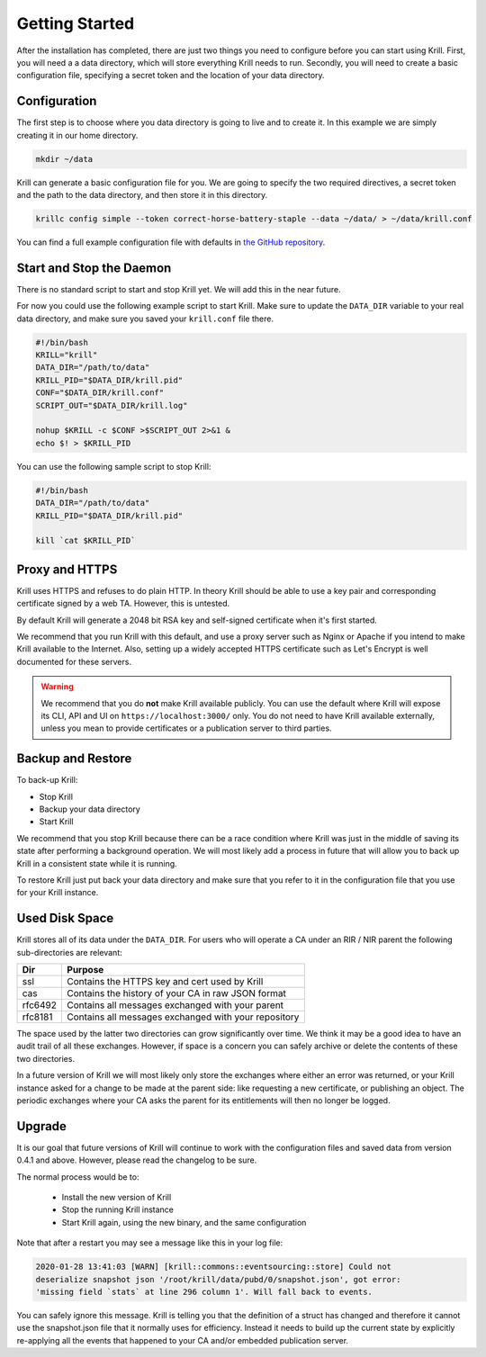 Getting Started
===============

After the installation has completed, there are just two things you need to configure before you can start using Krill. First, you will need a a data directory, which will store everything Krill needs to run. Secondly, you will need to create a basic configuration file, specifying a secret token and the location of your data directory.

Configuration
-------------

The first step is to choose where you data directory is going to live and to create it. In this example we are simply creating it in our home directory.

.. code-block:: bash

  mkdir ~/data

Krill can generate a basic configuration file for you. We are going to specify the two required directives, a secret token and the path to the data directory, and then store it in this directory.

.. code-block:: bash

  krillc config simple --token correct-horse-battery-staple --data ~/data/ > ~/data/krill.conf

You can find a full example configuration file with defaults in `the
GitHub repository
<https://github.com/NLnetLabs/krill/blob/master/defaults/krill.conf>`_.

Start and Stop the Daemon
-------------------------

There is no standard script to start and stop Krill yet. We will add this in the
near future.

For now you could use the following example script to start Krill. Make sure to
update the ``DATA_DIR`` variable to your real data directory, and make sure you
saved your ``krill.conf`` file there.

.. code-block:: bash

  #!/bin/bash
  KRILL="krill"
  DATA_DIR="/path/to/data"
  KRILL_PID="$DATA_DIR/krill.pid"
  CONF="$DATA_DIR/krill.conf"
  SCRIPT_OUT="$DATA_DIR/krill.log"

  nohup $KRILL -c $CONF >$SCRIPT_OUT 2>&1 &
  echo $! > $KRILL_PID

You can use the following sample script to stop Krill:

.. code-block:: bash

  #!/bin/bash
  DATA_DIR="/path/to/data"
  KRILL_PID="$DATA_DIR/krill.pid"

  kill `cat $KRILL_PID`

Proxy and HTTPS
---------------

Krill uses HTTPS and refuses to do plain HTTP. In theory Krill should be able to
use a key pair and corresponding certificate signed by a web TA. However, this
is untested.

By default Krill will generate a 2048 bit RSA key and self-signed certificate
when it's first started.

We recommend that you run Krill with this default, and use a proxy server such
as Nginx or Apache if you intend to make Krill available to the Internet. Also, setting up a widely accepted HTTPS certificate such as Let's Encrypt is
well documented for these servers.

.. Warning:: We recommend that you do **not** make Krill available publicly.
             You can use the default where Krill will expose its CLI, API and
             UI on ``https://localhost:3000/`` only. You do not need to have
             Krill available externally, unless you mean to provide
             certificates or a publication server to third parties.

Backup and Restore
------------------

To back-up Krill:

* Stop Krill
* Backup your data directory
* Start Krill

We recommend that you stop Krill because there can be a race condition where
Krill was just in the middle of saving its state after performing a background
operation. We will most likely add a process in future that will allow you to
back up Krill in a consistent state while it is running.

To restore Krill just put back your data directory and make sure that you refer
to it in the configuration file that you use for your Krill instance.


Used Disk Space
---------------

Krill stores all of its data under the ``DATA_DIR``. For users who will operate
a CA under an RIR / NIR parent the following sub-directories are relevant:

+---------+------------------------------------------------------+
| Dir     | Purpose                                              |
+=========+======================================================+
| ssl     | Contains the HTTPS key and cert used by Krill        |
+---------+------------------------------------------------------+
| cas     | Contains the history of your CA in raw JSON format   |
+---------+------------------------------------------------------+
| rfc6492 | Contains all messages exchanged with your parent     |
+---------+------------------------------------------------------+
| rfc8181 | Contains all messages exchanged with your repository |
+---------+------------------------------------------------------+

The space used by the latter two directories can grow significantly over time.
We think it may be a good idea to have an audit trail of all these exchanges.
However, if space is a concern you can safely archive or delete the contents of
these two directories.

In a future version of Krill we will most likely only store the exchanges where
either an error was returned, or your Krill instance asked for a change to be
made at the parent side: like requesting a new certificate, or publishing an
object. The periodic exchanges where your CA asks the parent for its
entitlements will then no longer be logged.

Upgrade
-------

It is our goal that future versions of Krill will continue to work with the
configuration files and saved data from version 0.4.1 and above. However, please
read the changelog to be sure.

The normal process would be to:

  * Install the new version of Krill
  * Stop the running Krill instance
  * Start Krill again, using the new binary, and the same configuration

Note that after a restart you may see a message like this in your log file:

.. code-block:: text

  2020-01-28 13:41:03 [WARN] [krill::commons::eventsourcing::store] Could not
  deserialize snapshot json '/root/krill/data/pubd/0/snapshot.json', got error:
  'missing field `stats` at line 296 column 1'. Will fall back to events.

You can safely ignore this message. Krill is telling you that the definition of
a struct has changed and therefore it cannot use the snapshot.json file that it
normally uses for efficiency. Instead it needs to build up the current state by
explicitly re-applying all the events that happened to your CA and/or embedded
publication server.
